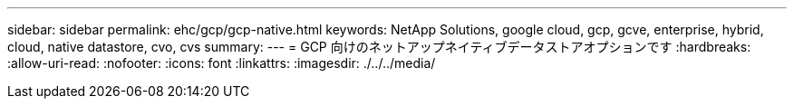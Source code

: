 ---
sidebar: sidebar 
permalink: ehc/gcp/gcp-native.html 
keywords: NetApp Solutions, google cloud, gcp, gcve, enterprise, hybrid, cloud, native datastore, cvo, cvs 
summary:  
---
= GCP 向けのネットアップネイティブデータストアオプションです
:hardbreaks:
:allow-uri-read: 
:nofooter: 
:icons: font
:linkattrs: 
:imagesdir: ./../../media/


